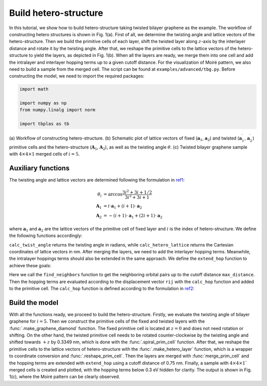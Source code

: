 .. _hetero_model:

Build hetero-structure
======================

In this tutorial, we show how to build hetero-structure taking twisted bilayer graphene as the
example. The workflow of constructing hetero structures is shown in Fig. 1(a). First of all, we
determine the twisting angle and lattice vectors of the hetero-structure. Then we build the
primitive cells of each layer, shift the twisted layer along :math:`z`-axis by the interlayer
distance and rotate it by the twisting angle. After that, we reshape the primitive cells to the
lattice vectors of the hetero-structure to yield the layers, as depicted in Fig. 1(b). When all the
layers are ready, we merge them into one cell and add the intralayer and interlayer hopping terms
up to a given cutoff distance. For the visualization of Moiré pattern, we also need to build a
sample from the merged cell. The script can be found at ``examples/advanced/tbg.py``. Before
constructing the model, we need to import the required packages:

.. code-block:: python

    import math

    import numpy as np
    from numpy.linalg import norm

    import tbplas as tb

.. figure:: images/hetero_model/hetero.png
    :align: center

    (a) Workflow of constructing hetero-structure. (b) Schematic plot of lattice vectors of fixed
    (:math:`\mathbf{a}_1`, :math:`\mathbf{a}_2`) and twisted  (:math:`\mathbf{a}_1^\prime`,
    :math:`\mathbf{a}_2^\prime`) primitive cells and the hetero-structure (:math:`\mathbf{A}_1`,
    :math:`\mathbf{A}_2`), as well as the twisting angle :math:`\theta`. (c) Twisted bilayer
    graphene sample with :math:`4\times4\times1` merged cells of :math:`i=5`.

Auxiliary functions
-------------------

The twisting angle and lattice vectors are determined following the formulation in
`ref1 <https://journals.aps.org/prl/abstract/10.1103/PhysRevLett.99.256802>`_:

.. math::
    \theta_i &= \arccos \frac{3i^2+3i+1/2}{3i^2+3i+1} \\
    \mathbf{A}_1 &= i\cdot\mathbf{a}_1 + (i+1)\cdot\mathbf{a}_2 \\
    \mathbf{A}_2 &= -(i+1)\cdot\mathbf{a}_1 + (2i+1)\cdot\mathbf{a}_2

where :math:`\mathbf{a}_1` and :math:`\mathbf{a}_2` are the lattice vectors of the primitive cell
of fixed layer and :math:`i` is the index of hetero-structure. We define the following functions
accordingly:

.. code-block:: python
    :linenos:

    def calc_twist_angle(i: int) -> float:
        """
        Calculate twisting angle according to the reference.

        :param i: parameter controlling the twisting angle
        :return: twisting angle in RADIANs, NOT degrees
        """
        cos_ang = (3 * i ** 2 + 3 * i + 0.5) / (3 * i ** 2 + 3 * i + 1)
        return math.acos(cos_ang)


    def calc_hetero_lattice(i: int, prim_cell_fixed: tb.PrimitiveCell) -> np.ndarray:
        """
        Calculate Cartesian coordinates of lattice vectors of hetero-structure
        according to the reference.

        :param i: parameter controlling the twisting angle
        :param prim_cell_fixed: primitive cell of fixed layer
        :return: (3, 3) float64 array, Cartesian coordinates of hetero-structure
            lattice vectors in NANOMETER
        """
        hetero_lattice = np.array([[i, i + 1, 0],
                                   [-(i + 1), 2 * i + 1, 0],
                                   [0, 0, 1]])
        hetero_lattice = tb.frac2cart(prim_cell_fixed.lat_vec, hetero_lattice)
        return hetero_lattice

``calc_twist_angle`` returns the twisting angle in radians, while ``calc_hetero_lattice`` returns
the Cartesian coordinates of lattce vectors in nm. After merging the layers, we need to add the
interlayer hopping terms. Meanwhile, the intralayer hoppings terms should also be extended in the
same approach. We define the ``extend_hop`` function to achieve these goals:

.. code-block:: python
    :linenos:

    def extend_hop(prim_cell: tb.PrimitiveCell, max_distance: float = 0.75) -> None:
        """
        Extend the hopping terms in primitive cell up to cutoff distance.

        :param prim_cell: primitive cell to extend
        :param max_distance: cutoff distance in NM
        :return: None. Incoming primitive cell is modified
        """
        neighbors = tb.find_neighbors(prim_cell, a_max=1, b_max=1,
                                      max_distance=max_distance)
        for term in neighbors:
            i, j = term.pair
            prim_cell.add_hopping(term.rn, i, j, calc_hop(term.rij))

Here we call the ``find_neighbors`` function to get the neighboring orbital pairs up to the cutoff
distance ``max_distance``. Then the hopping terms are evaluated according to the displacement
vector ``rij`` with the ``calc_hop`` function and added to the primitive cell. The ``calc_hop``
function is defined according to the formulation in
`ref2 <https://journals.aps.org/prb/abstract/10.1103/PhysRevB.86.125413>`_:

.. code-block:: python
    :linenos:

    def calc_hop(rij: np.ndarray) -> float:
        """
        Calculate hopping parameter according to Slater-Koster relation.
        See ref. [2] for the formulae.

        :param rij: (3,) array, displacement vector between two orbitals in NM
        :return: hopping parameter in eV
        """
        a0 = 0.1418
        a1 = 0.3349
        r_c = 0.6140
        l_c = 0.0265
        gamma0 = 2.7
        gamma1 = 0.48
        decay = 22.18
        q_pi = decay * a0
        q_sigma = decay * a1
        dr = norm(rij).item()
        n = rij.item(2) / dr
        v_pp_pi = - gamma0 * math.exp(q_pi * (1 - dr / a0))
        v_pp_sigma = gamma1 * math.exp(q_sigma * (1 - dr / a1))
        fc = 1 / (1 + math.exp((dr - r_c) / l_c))
        hop = (n**2 * v_pp_sigma + (1 - n**2) * v_pp_pi) * fc
        return hop


Build the model
---------------

With all the functions ready, we proceed to build the hetero-structure. Firstly, we evaluate the
twisting angle of bilayer graphene for :math:`i=5`. Then we construct the primitive cells of the
fixed and twisted layers with the :func:`.make_graphene_diamond` function. The fixed primitive cell
is located at :math:`z=0` and does not need rotation or shifting. On the other hand, the twisted
primitive cell needs to be rotated counter-clockwise by the twisting angle and shifted towards
:math:`+z` by 0.3349 nm, which is done with the :func:`.spiral_prim_cell` function. After that, we
reshape the primitive cells to the lattice vectors of hetero-structure with the
:func:`.make_hetero_layer` function, which is a wrapper to coordinate conversion and
:func:`.reshape_prim_cell`. Then the layers are merged with :func:`merge_prim_cell` and the hopping
terms are extended with ``extend_hop`` using a cutoff distance of 0.75 nm. Finally, a sample with
:math:`4\times4\times1`` merged cells is created and plotted, with the hopping terms below 0.3 eV
hidden for clarity. The output is shown in Fig. 1(c), where the Moiré pattern can be clearly
observed.

.. code-block:: python
    :linenos:

    def main():
        # Evaluate twisting angle
        i = 5
        angle = calc_twist_angle(i)

        # Prepare primitive cells of fixed and twisted layer
        prim_cell_fixed = tb.make_graphene_diamond()
        prim_cell_twisted = tb.make_graphene_diamond()

        # Shift and rotate the twisted layer
        tb.spiral_prim_cell(prim_cell_twisted, angle=angle, shift=0.3349)

        # Reshape primitive cells to the lattice vectors of hetero-structure
        hetero_lattice = calc_hetero_lattice(i, prim_cell_fixed)
        layer_fixed = tb.make_hetero_layer(prim_cell_fixed, hetero_lattice)
        layer_twisted = tb.make_hetero_layer(prim_cell_twisted, hetero_lattice)

        # Merge layers
        merged_cell = tb.merge_prim_cell(layer_fixed, layer_twisted)

        # Extend hopping terms
        extend_hop(merged_cell, max_distance=0.75)

        # Visualize Moire pattern
        sample = tb.Sample(tb.SuperCell(merged_cell, dim=(4, 4, 1), pbc=(True, True, False)))
        sample.plot(with_orbitals=False, hop_as_arrows=False, hop_eng_cutoff=0.3)


    if __name__ == "__main__":
        main()
